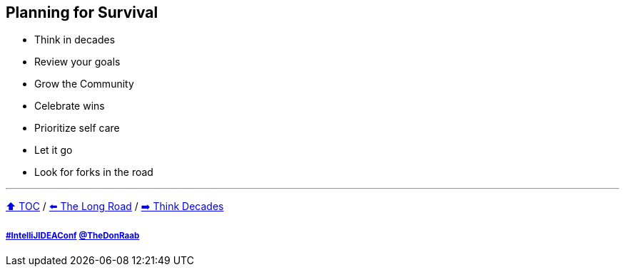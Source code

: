 == Planning for Survival

* Think in decades
* Review your goals
* Grow the Community
* Celebrate wins
* Prioritize self care
* Let it go
* Look for forks in the road

---

link:./00_toc.adoc[⬆️ TOC] /
link:03_the_long_road.adoc[⬅️ The Long Road] /
link:./05_think_decades.adoc[➡️ Think Decades]

===== link:https://twitter.com/hashtag/IntelliJIDEAConf[#IntelliJIDEAConf] link:https://twitter.com/TheDonRaab[@TheDonRaab]
